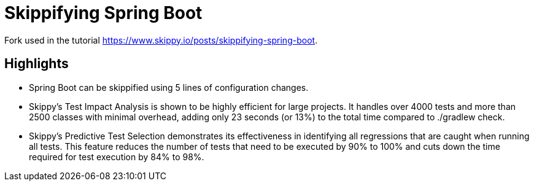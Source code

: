 # Skippifying Spring Boot

Fork used in the tutorial https://www.skippy.io/posts/skippifying-spring-boot.

## Highlights
- Spring Boot can be skippified using 5 lines of configuration changes.
- Skippy’s Test Impact Analysis is shown to be highly efficient for large projects. It handles over 4000 tests and more than 2500 classes with minimal overhead, adding only 23 seconds (or 13%) to the total time compared to ./gradlew check.
- Skippy’s Predictive Test Selection demonstrates its effectiveness in identifying all regressions that are caught when running all tests. This feature reduces the number of tests that need to be executed by 90% to 100% and cuts down the time required for test execution by 84% to 98%.
